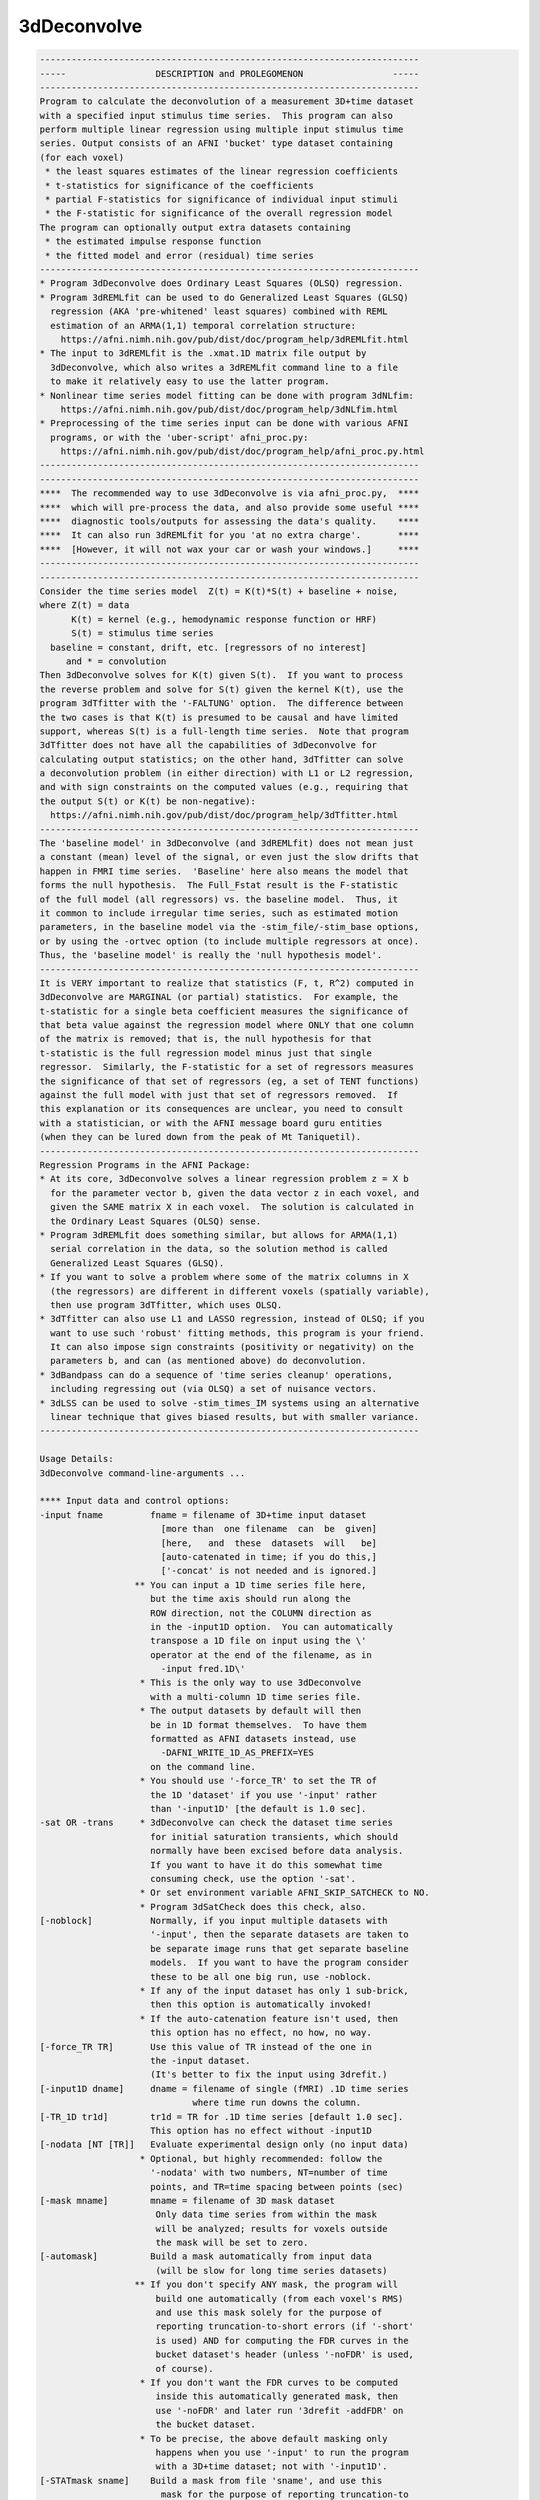************
3dDeconvolve
************

.. _3dDeconvolve:

.. contents:: 
    :depth: 4 

.. code-block:: none

    
    ------------------------------------------------------------------------
    -----                 DESCRIPTION and PROLEGOMENON                 -----
    ------------------------------------------------------------------------
    Program to calculate the deconvolution of a measurement 3D+time dataset 
    with a specified input stimulus time series.  This program can also     
    perform multiple linear regression using multiple input stimulus time   
    series. Output consists of an AFNI 'bucket' type dataset containing     
    (for each voxel)                                                        
     * the least squares estimates of the linear regression coefficients    
     * t-statistics for significance of the coefficients                    
     * partial F-statistics for significance of individual input stimuli    
     * the F-statistic for significance of the overall regression model     
    The program can optionally output extra datasets containing             
     * the estimated impulse response function                              
     * the fitted model and error (residual) time series                    
    ------------------------------------------------------------------------
    * Program 3dDeconvolve does Ordinary Least Squares (OLSQ) regression.   
    * Program 3dREMLfit can be used to do Generalized Least Squares (GLSQ)  
      regression (AKA 'pre-whitened' least squares) combined with REML      
      estimation of an ARMA(1,1) temporal correlation structure:            
        https://afni.nimh.nih.gov/pub/dist/doc/program_help/3dREMLfit.html   
    * The input to 3dREMLfit is the .xmat.1D matrix file output by          
      3dDeconvolve, which also writes a 3dREMLfit command line to a file    
      to make it relatively easy to use the latter program.                 
    * Nonlinear time series model fitting can be done with program 3dNLfim: 
        https://afni.nimh.nih.gov/pub/dist/doc/program_help/3dNLfim.html     
    * Preprocessing of the time series input can be done with various AFNI  
      programs, or with the 'uber-script' afni_proc.py:                     
        https://afni.nimh.nih.gov/pub/dist/doc/program_help/afni_proc.py.html
    ------------------------------------------------------------------------
    ------------------------------------------------------------------------
    ****  The recommended way to use 3dDeconvolve is via afni_proc.py,  ****
    ****  which will pre-process the data, and also provide some useful ****
    ****  diagnostic tools/outputs for assessing the data's quality.    ****
    ****  It can also run 3dREMLfit for you 'at no extra charge'.       ****
    ****  [However, it will not wax your car or wash your windows.]     ****
    ------------------------------------------------------------------------
    ------------------------------------------------------------------------
    Consider the time series model  Z(t) = K(t)*S(t) + baseline + noise,    
    where Z(t) = data                                                       
          K(t) = kernel (e.g., hemodynamic response function or HRF)        
          S(t) = stimulus time series                                       
      baseline = constant, drift, etc. [regressors of no interest]          
         and * = convolution                                                
    Then 3dDeconvolve solves for K(t) given S(t).  If you want to process   
    the reverse problem and solve for S(t) given the kernel K(t), use the   
    program 3dTfitter with the '-FALTUNG' option.  The difference between   
    the two cases is that K(t) is presumed to be causal and have limited    
    support, whereas S(t) is a full-length time series.  Note that program  
    3dTfitter does not have all the capabilities of 3dDeconvolve for        
    calculating output statistics; on the other hand, 3dTfitter can solve   
    a deconvolution problem (in either direction) with L1 or L2 regression, 
    and with sign constraints on the computed values (e.g., requiring that  
    the output S(t) or K(t) be non-negative):                               
      https://afni.nimh.nih.gov/pub/dist/doc/program_help/3dTfitter.html     
    ------------------------------------------------------------------------
    The 'baseline model' in 3dDeconvolve (and 3dREMLfit) does not mean just 
    a constant (mean) level of the signal, or even just the slow drifts that
    happen in FMRI time series.  'Baseline' here also means the model that  
    forms the null hypothesis.  The Full_Fstat result is the F-statistic    
    of the full model (all regressors) vs. the baseline model.  Thus, it    
    it common to include irregular time series, such as estimated motion    
    parameters, in the baseline model via the -stim_file/-stim_base options,
    or by using the -ortvec option (to include multiple regressors at once).
    Thus, the 'baseline model' is really the 'null hypothesis model'.       
    ------------------------------------------------------------------------
    It is VERY important to realize that statistics (F, t, R^2) computed in 
    3dDeconvolve are MARGINAL (or partial) statistics.  For example, the    
    t-statistic for a single beta coefficient measures the significance of  
    that beta value against the regression model where ONLY that one column 
    of the matrix is removed; that is, the null hypothesis for that         
    t-statistic is the full regression model minus just that single         
    regressor.  Similarly, the F-statistic for a set of regressors measures 
    the significance of that set of regressors (eg, a set of TENT functions)
    against the full model with just that set of regressors removed.  If    
    this explanation or its consequences are unclear, you need to consult   
    with a statistician, or with the AFNI message board guru entities       
    (when they can be lured down from the peak of Mt Taniquetil).           
    ------------------------------------------------------------------------
    Regression Programs in the AFNI Package:                                
    * At its core, 3dDeconvolve solves a linear regression problem z = X b  
      for the parameter vector b, given the data vector z in each voxel, and
      given the SAME matrix X in each voxel.  The solution is calculated in 
      the Ordinary Least Squares (OLSQ) sense.                              
    * Program 3dREMLfit does something similar, but allows for ARMA(1,1)    
      serial correlation in the data, so the solution method is called      
      Generalized Least Squares (GLSQ).                                     
    * If you want to solve a problem where some of the matrix columns in X  
      (the regressors) are different in different voxels (spatially variable),
      then use program 3dTfitter, which uses OLSQ.                          
    * 3dTfitter can also use L1 and LASSO regression, instead of OLSQ; if you
      want to use such 'robust' fitting methods, this program is your friend.
      It can also impose sign constraints (positivity or negativity) on the 
      parameters b, and can (as mentioned above) do deconvolution.          
    * 3dBandpass can do a sequence of 'time series cleanup' operations,     
      including regressing out (via OLSQ) a set of nuisance vectors.        
    * 3dLSS can be used to solve -stim_times_IM systems using an alternative
      linear technique that gives biased results, but with smaller variance.
    ------------------------------------------------------------------------
    
    Usage Details:                                                         
    3dDeconvolve command-line-arguments ...
                                                                           
    **** Input data and control options:                                   
    -input fname         fname = filename of 3D+time input dataset         
                           [more than  one filename  can  be  given]       
                           [here,   and  these  datasets  will   be]       
                           [auto-catenated in time; if you do this,]       
                           ['-concat' is not needed and is ignored.]       
                      ** You can input a 1D time series file here,         
                         but the time axis should run along the            
                         ROW direction, not the COLUMN direction as        
                         in the -input1D option.  You can automatically    
                         transpose a 1D file on input using the \'        
                         operator at the end of the filename, as in        
                           -input fred.1D\'                               
                       * This is the only way to use 3dDeconvolve          
                         with a multi-column 1D time series file.          
                       * The output datasets by default will then          
                         be in 1D format themselves.  To have them         
                         formatted as AFNI datasets instead, use           
                           -DAFNI_WRITE_1D_AS_PREFIX=YES                   
                         on the command line.                              
                       * You should use '-force_TR' to set the TR of       
                         the 1D 'dataset' if you use '-input' rather       
                         than '-input1D' [the default is 1.0 sec].         
    -sat OR -trans     * 3dDeconvolve can check the dataset time series    
                         for initial saturation transients, which should   
                         normally have been excised before data analysis.  
                         If you want to have it do this somewhat time      
                         consuming check, use the option '-sat'.           
                       * Or set environment variable AFNI_SKIP_SATCHECK to NO.
                       * Program 3dSatCheck does this check, also.         
    [-noblock]           Normally, if you input multiple datasets with     
                         '-input', then the separate datasets are taken to 
                         be separate image runs that get separate baseline 
                         models.  If you want to have the program consider 
                         these to be all one big run, use -noblock.        
                       * If any of the input dataset has only 1 sub-brick, 
                         then this option is automatically invoked!        
                       * If the auto-catenation feature isn't used, then   
                         this option has no effect, no how, no way.        
    [-force_TR TR]       Use this value of TR instead of the one in        
                         the -input dataset.                               
                         (It's better to fix the input using 3drefit.)     
    [-input1D dname]     dname = filename of single (fMRI) .1D time series 
                                 where time run downs the column.          
    [-TR_1D tr1d]        tr1d = TR for .1D time series [default 1.0 sec].  
                         This option has no effect without -input1D        
    [-nodata [NT [TR]]   Evaluate experimental design only (no input data) 
                       * Optional, but highly recommended: follow the      
                         '-nodata' with two numbers, NT=number of time     
                         points, and TR=time spacing between points (sec)  
    [-mask mname]        mname = filename of 3D mask dataset               
                          Only data time series from within the mask       
                          will be analyzed; results for voxels outside     
                          the mask will be set to zero.                    
    [-automask]          Build a mask automatically from input data        
                          (will be slow for long time series datasets)     
                      ** If you don't specify ANY mask, the program will   
                          build one automatically (from each voxel's RMS)  
                          and use this mask solely for the purpose of      
                          reporting truncation-to-short errors (if '-short'
                          is used) AND for computing the FDR curves in the 
                          bucket dataset's header (unless '-noFDR' is used,
                          of course).                                      
                       * If you don't want the FDR curves to be computed   
                          inside this automatically generated mask, then   
                          use '-noFDR' and later run '3drefit -addFDR' on  
                          the bucket dataset.                              
                       * To be precise, the above default masking only     
                          happens when you use '-input' to run the program 
                          with a 3D+time dataset; not with '-input1D'.     
    [-STATmask sname]    Build a mask from file 'sname', and use this      
                           mask for the purpose of reporting truncation-to 
                           float issues AND for computing the FDR curves.  
                           The actual results ARE not masked with this     
                           option (only with '-mask' or '-automask' options)
                           * If you don't use '-STATmask', then the mask   
                             from '-mask' or '-automask' is used for these 
                             purposes.  If neither of those is given, then 
                             the automatically generated mask described    
                             just above is used for these purposes.        
    [-censor cname]      cname = filename of censor .1D time series        
                       * This is a file of 1s and 0s, indicating which     
                         time points are to be included (1) and which are  
                         to be excluded (0).                               
                       * Option '-censor' can only be used once!           
                       * The option below may be simpler to use!           
    [-CENSORTR clist]    clist = list of strings that specify time indexes 
                           to be removed from the analysis.  Each string is
                           of one of the following forms:                  
                               37 => remove global time index #37          
                             2:37 => remove time index #37 in run #2       
                           37..47 => remove global time indexes #37-47     
                           37-47  => same as above                         
                         2:37..47 => remove time indexes #37-47 in run #2  
                         *:0-2    => remove time indexes #0-2 in all runs  
                          +Time indexes within each run start at 0.        
                          +Run indexes start at 1 (just be to confusing).  
                          +Multiple -CENSORTR options may be used, or      
                            multiple -CENSORTR strings can be given at     
                            once, separated by spaces or commas.           
                          +N.B.: 2:37,47 means index #37 in run #2 and     
                            global time index 47; it does NOT mean         
                            index #37 in run #2 AND index #47 in run #2.   
    [-concat rname]      rname = filename for list of concatenated runs    
                          * 'rname' can be in the format                   
                              '1D: 0 100 200 300'                          
                            which indicates 4 runs, the first of which     
                            starts at time index=0, second at index=100,   
                            and so on.                                     
    [-nfirst fnum]       fnum = number of first dataset image to use in the
                           deconvolution procedure. [default = max maxlag] 
    [-nlast  lnum]       lnum = number of last dataset image to use in the 
                           deconvolution procedure. [default = last point] 
    [-polort pnum]       pnum = degree of polynomial corresponding to the  
                           null hypothesis  [default: pnum = 1]            
                        ** For pnum > 2, this type of baseline detrending  
                           is roughly equivalent to a highpass filter      
                           with a cutoff of (p-2)/D Hz, where 'D' is the   
                           duration of the imaging run: D = N*TR           
                        ** If you use 'A' for pnum, the program will       
                           automatically choose a value based on the       
                           time duration D of the longest run:             
                             pnum = 1 + int(D/150)                         
                    ==>>** 3dDeconvolve is the ONLY AFNI program with the  
                           -polort option that allows the use of 'A' to    
                           set the polynomial order automatically!!!       
                        ** Use '-1' for pnum to specifically NOT include   
                           any polynomials in the baseline model.  Only    
                           do this if you know what this means!            
    [-legendre]          use Legendre polynomials for null hypothesis      
                           (baseline model)                                
    [-nolegendre]        use power polynomials for null hypotheses         
                           [default is -legendre]                          
                        ** Don't do this unless you are crazy!             
    [-nodmbase]          don't de-mean baseline time series                
                           (i.e., polort>0 and -stim_base inputs)          
    [-dmbase]            de-mean baseline time series [default if polort>=0]
    [-svd]               Use SVD instead of Gaussian elimination [default] 
    [-nosvd]             Use Gaussian elimination instead of SVD           
                           (only use for testing + backwards compatibility)
    [-rmsmin r]          r = minimum rms error to reject reduced model     
                           (default = 0; don't use this option normally!)  
    [-nocond]            DON'T calculate matrix condition number           
                          ** This value is NOT the same as Matlab!         
    [-singvals]          Print out the matrix singular values              
                          (useful for some testing/debugging purposes)     
                          Also see program 1dsvd.                          
    [-GOFORIT [g]]       Use this to proceed even if the matrix has        
                         bad problems (e.g., duplicate columns, large      
                         condition number, etc.).                          
                   *N.B.: Warnings that you should particularly heed have  
                          the string '!!' somewhere in their text.         
                   *N.B.: Error and Warning messages go to stderr and      
                          also to file 3dDeconvolve.err.               
                          ++ You can disable the creation of this .err     
                             file by setting environment variable          
                             AFNI_USE_ERROR_FILE to NO before running      
                             this program.                                 
                   *N.B.: The optional number 'g' that appears is the      
                          number of warnings that can be ignored.          
                          That is, if you use -GOFORIT 7 and 9 '!!'        
                          matrix warnings appear, then the program will    
                          not run.  If 'g' is not present, 1 is used.      
    [-allzero_OK]        Don't consider all zero matrix columns to be      
                          the type of error that -GOFORIT is needed to     
                          ignore.                                          
                         * Please know what you are doing when you use     
                           this option!                                    
    [-Dname=val]       = Set environment variable 'name' to 'val' for this 
                         run of the program only.                          
                                                                           
    ******* Input stimulus options *******                                 
                                                                           
    -num_stimts num      num = number of input stimulus time series        
                           (0 <= num)   [default: num = 0]                 
                   *N.B.: '-num_stimts' must come before any of the        
                          following '-stim' options!                       
                   *N.B.: Most '-stim' options have as their first argument
                          an integer 'k', ranging from 1..num, indicating  
                          which stimulus class the argument is defining.   
                   *N.B.: The purpose of requiring this option is to make  
                          sure your model is complete -- that is, you say  
                          you are giving 5 '-stim' options, and then the   
                          program makes sure that all of them are given    
                          -- that is, that you don't forget something.     
                                                                           
    -stim_file k sname   sname = filename of kth time series input stimulus
                   *N.B.: This option directly inserts a column into the   
                          regression matrix; unless you are using the 'old'
                          method of deconvolution (cf below), you would    
                          normally only use '-stim_file' to insert baseline
                          model components such as motion parameters.      
                                                                           
    [-stim_label k slabel] slabel = label for kth input stimulus           
                   *N.B.: This option is highly recommended, so that       
                          output sub-bricks will be labeled for ease of    
                          recognition when you view them in the AFNI GUI.  
                                                                           
    [-stim_base k]       kth input stimulus is part of the baseline model  
                   *N.B.: 'Baseline model' == Null Hypothesis model        
                   *N.B.: The most common baseline components to add are   
                          the 6 estimated motion parameters from 3dvolreg. 
    
    -ortvec fff lll      This option lets you input a rectangular array    
                         of 1 or more baseline vectors from file 'fff',    
                         which will get the label 'lll'.  Functionally,    
                         it is the same as using '-stim_file' on each      
                         column of 'fff' separately (plus '-stim_base').   
                         This method is just a faster and simpler way to   
                         include a lot of baseline regressors in one step. 
              -->>**N.B.: This file is NOT included in the '-num_stimts'   
                          count that you provide.                          
                   *N.B.: These regression matrix columns appear LAST      
                          in the matrix, after everything else.            
                   *N.B.: You can use column '[..]' and/or row '{..}'      
                          selectors on the filename 'fff' to pick out      
                          a subset of the numbers in that file.            
                   *N.B.: The q-th column of 'fff' will get a label        
                          like 'lll[q]' in the 3dDeconvolve results.       
                   *N.B.: This option is known as the 'Inati Option'.      
                   *N.B.: Unlike the original 'Inati' (who is unique), it  
                          is allowed to have more than one '-ortvec' option.
                   *N.B.: Program 1dBport is one place to generate a file  
                          for use with '-ortvec'; 1deval might be another. 
    
    **N.B.: You must have -num_stimts > 0  AND/OR                          
            You must use  -ortvec          AND/OR                          
            You must have -polort >= 0                                     
            Otherwise, there is no regression model!                       
            An example using -polort only:                                 
     3dDeconvolve -x1D_stop -polort A -nodata 300 2 -x1D stdout: | 1dplot -one -stdin
    
    **N.B.: The following 3 options are for the 'old' style of explicit    
            deconvolution.  For most purposes, their usage is no longer    
            recommended.  Instead, you should use the '-stim_times' options
            to directly input the stimulus times, rather than code the     
            stimuli as a sequence of 0s and 1s in this 'old' method!       
    
    [-stim_minlag k m]   m = minimum time lag for kth input stimulus       
                           [default: m = 0]                                
    [-stim_maxlag k n]   n = maximum time lag for kth input stimulus       
                           [default: n = 0]                                
    [-stim_nptr k p]     p = number of stimulus function points per TR     
                           Note: This option requires 0 slice offset times 
                           [default: p = 1]                                
                                                                           
    **N.B.: The '-stim_times' options below are the recommended way of     
            analyzing FMRI time series data now.  The options directly     
            above are only maintained for the sake of backwards            
            compatibility!  For most FMRI users, the 'BLOCK' and 'TENT'    
            (or 'CSPLIN') response models will serve their needs.  The     
            other models are for users with specific needs who understand  
            clearly what they are doing.                                   
                                                                           
    [-stim_times k tname Rmodel]                                           
       Generate the k-th response model from a set of stimulus times       
       given in file 'tname'.                                              
        *** The format of file 'tname' is one line per imaging run         
            (cf. '-concat' above), and each line contains the list of START
            times (in seconds) for the stimuli in class 'k' for its        
            corresponding run of data; times are relative to the start of  
            the run (i.e., sub-brick #0 occurring at time=0).              
        *** The DURATION of the stimulus is encoded in the 'Rmodel'        
            argument, described below. Units are in seconds, not TRs!      
            -- If different stimuli in the same class 'k' have different   
               durations, you'll have to use the dmBLOCK response model    
               and '-stim_times_AM1' or '-stim_times_AM2', described below.
        *** Different lines in the 'tname' file can contain different      
            numbers of start times.  Each line must contain at least 1 time.
        *** If there is no stimulus in class 'k' in a particular imaging   
            run, there are two ways to indicate that:                      
              (a) put a single '*' on the line, or                         
              (b) put a very large number or a negative number             
                  (e.g., 99999, or -1) on the line                         
                  -- times outside the range of the imaging run will cause 
                     a warning message, but the program will soldier on.   
        *** In the case where the stimulus doesn't actually exist in the   
            data model (e.g., every line in 'tname' is a '*'), you will    
            also have to use the '-allzero_OK' option to force 3dDeconvolve
            to run with regressor matrix columns that are filled with zeros.
                                                                           
       The response model is specified by the third argument after         
       '-stim_times' ('Rmodel'), and can be one of the following:          
        *** In the descriptions below, a '1 parameter' model has a fixed   
            shape, and only the amplitude varies.                          
        *** Models with more than 1 parameter have multiple basis          
            functions, and the parameters are their amplitudes.  The       
            estimated shape of the response to a stimulus will be different
            in different voxels.                                           
        *** Many models require the input of the start and stop times for  
            the response, 'b' and 'c'.  Normally, 'b' would be zero, but   
            in some cases, 'b' could be negative -- for example, if you    
            are concerned about anticipatory effects.  The stop time 'c'   
            should be based on how long you realistically expect the       
            hemodynamic response to last after the onset of the stimulus;  
            e.g., the duration of the stimulus plus 14 seconds.            
        *** If you use '-tout', each parameter will get a separate         
            t-statistic.  As mentioned far above, this is a marginal       
            statistic, measuring the impact of that model component on the 
            regression fit, relative to the fit with that one component    
            (matrix column) removed.                                       
        *** If you use '-fout', each stimulus will also get an F-statistic,
            which is the collective impact of all the model components     
            it contains, relative to the regression fit with the entire    
            stimulus removed. (If there is only 1 parameter, then F = t*t.)
        *** Some models below are described in terms of a simple response  
            function that is then convolved with a square wave whose       
            duration is a parameter you give (duration is NOT a parameter  
            that will be estimated).  Read the descriptions below carefully:
            not all functions are (or can be) convolved in this way:       
            * ALWAYS convolved:      BLOCK  dmBLOCK  MION  MIONN           
            * NEVER convolved:       TENT   CSPLIN   POLY  SIN   EXPR      
            * OPTIONALLY convolved:  GAM    SPMGx    WAV                   
                                                                           
         'BLOCK(d,p)'  = 1 parameter block stimulus of duration 'd'        
                        ** There are 2 variants of BLOCK:                  
                             BLOCK4 [the default] and BLOCK5               
                           which have slightly different delays:           
                             HRF(t) = int( g(t-s) , s=0..min(t,d) )        
                           where g(t) = t^q * exp(-t) /(q^q*exp(-q))       
                           and q = 4 or 5.  The case q=5 is delayed by     
                           about 1 second from the case q=4.               
                    ==> ** Despite the name, you can use 'BLOCK' for event-
                           related analyses just by setting the duration to
                           a small value; e.g., 'BLOCK5(1,1)'              
                        ** The 'p' parameter is the amplitude of the       
                           basis function, and should usually be set to 1. 
                           If 'p' is omitted, the amplitude will depend on 
                           the duration 'd', which is useful only in       
                           special circumstances!!                         
                        ** For bad historical reasons, the peak amplitude  
                           'BLOCK' without the 'p' parameter does not go to
                           1 as the duration 'd' gets large.  Correcting   
                           this oversight would break some people's lives, 
                           so that's just the way it is.                   
                        ** The 'UBLOCK' function (U for Unit) is the same  
                           as the 'BLOCK' function except that when the    
                           'p' parameter is missing (or 0), the peak       
                           amplitude goes to 1 as the duration gets large. 
                           If p > 0, 'UBLOCK(d,p)' and 'BLOCK(d,p)' are    
                           identical.                                      
         'TENT(b,c,n)' = n parameter tent function expansion from times    
                           b..c after stimulus time [piecewise linear]     
                           [n must be at least 2; time step is (c-b)/(n-1)]
        'CSPLIN(b,c,n)'= n parameter cubic spline function expansion       
                           from times b..c after stimulus time             
                           [n must be at least 4]                          
                         ** CSPLIN is a drop-in upgrade of TENT to a       
                            differentiable set of functions.               
                         ** TENT and CSPLIN are 'cardinal' interpolation   
                            functions: their parameters are the values     
                            of the HRF model at the n 'knot' points        
                              b , b+dt , b+2*dt , ... [dt = (c-b)/(n-1)]   
                            In contrast, in a model such as POLY or SIN,   
                            the parameters output are not directly the     
                            hemodynamic response function values at any    
                            particular point.                              
                     ==> ** You can also use 'TENTzero' and 'CSPLINzero',  
                            which means to eliminate the first and last    
                            basis functions from each set.  The effect     
                            of these omissions is to force the deconvolved 
                            HRF to be zero at t=b and t=c (to start and    
                            and end at zero response).  With these 'zero'  
                            response models, there are n-2 parameters      
                            (thus for 'TENTzero', n must be at least 3).   
                         ** These 'zero' functions will force the HRF to   
                            be continuous, since they will now be unable   
                            to suddenly rise up from 0 at t=b and/or drop  
                            down to 0 at t=c.                              
         'GAM(p,q)'    = 1 parameter gamma variate                         
                             (t/(p*q))^p * exp(p-t/q)                      
                           Defaults: p=8.6 q=0.547 if only 'GAM' is used   
                         ** The peak of 'GAM(p,q)' is at time p*q after    
                            the stimulus.  The FWHM is about 2.3*sqrt(p)*q.
                     ==> ** If you add a third argument 'd', then the GAM  
                            function is convolved with a square wave of    
                            duration 'd' seconds; for example:             
                              'GAM(8.6,.547,17)'                           
                            for a 17 second stimulus.  [09 Aug 2010]       
         'SPMG1'       = 1 parameter SPM gamma variate basis function      
                             exp(-t)*(A1*t^P1-A2*t^P2) where               
                           A1 = 0.0083333333  P1 = 5  (main positive lobe) 
                           A2 = 1.274527e-13  P2 = 15 (undershoot part)    
                           This function is NOT normalized to have peak=1! 
         'SPMG2'       = 2 parameter SPM: gamma variate + d/dt derivative  
                           [For backward compatibility: 'SPMG' == 'SPMG2'] 
         'SPMG3'       = 3 parameter SPM basis function set                
                     ==> ** The SPMGx functions now can take an optional   
                            (duration) argument, specifying that the primal
                            SPM basis functions should be convolved with   
                            a square wave 'duration' seconds long and then 
                            be normalized to have peak absolute value = 1; 
                            e.g., 'SPMG3(20)' for a 20 second duration with
                            three basis function.  [28 Apr 2009]           
                         ** Note that 'SPMG1(0)' will produce the usual    
                            'SPMG1' wavefunction shape, but normalized to  
                            have peak value = 1 (for example).             
         'POLY(b,c,n)' = n parameter Legendre polynomial expansion         
                           from times b..c after stimulus time             
                           [n can range from 1 (constant) to 20]           
         'SIN(b,c,n)'  = n parameter sine series expansion                 
                           from times b..c after stimulus time             
                           [n must be at least 1]                          
         'WAV(d)'      = 1 parameter block stimulus of duration 'd'.       
                          * This is the '-WAV' function from program waver!
                          * If you wish to set the shape parameters of the 
                            WAV function, you can do that by adding extra  
                            arguments, in the order                        
                             delay time , rise time , fall time ,          
                             undershoot fraction, undershoot restore time  
                          * The default values are 'WAV(d,2,4,6,0.2,2)'    
                          * Omitted parameters get the default values.     
                          * 'WAV(d,,,,0)' (setting undershoot=0) is        
                            very similar to 'BLOCK5(d,1)', for d > 0.      
                          * Setting duration d to 0 (or just using 'WAV')  
                            gives the pure '-WAV' impulse response function
                            from waver.                                    
                          * If d > 0, the WAV(0) function is convolved with
                            a square wave of duration d to make the HRF,   
                            and the amplitude is scaled back down to 1.    
         'EXPR(b,c) exp1 ... expn'                                         
                       = n parameter; arbitrary expressions from times     
                         b..c after stimulus time                          
                          * Expressions are separated by spaces, so        
                            each expression must be a contiguous block     
                            of non-whitespace characters                   
                          * Expressions use the same format as 3dcalc      
                          * Symbols that can be used in an expression:     
                             t = time in sec since stimulus time           
                             x = time scaled to be x= 0..1 for t=bot..top  
                             z = time scaled to be z=-1..1 for t=bot..top  
                          * Spatially dependent regressors are not allowed!
                          * Other symbols are set to 0 (silently).         
                     ==> ** There is no convolution of the 'EXPR' functions
                            with a square wave implied.  The expressions   
                            you input are what you get, evaluated over     
                            times b..c after each stimulus time.  To be    
                            sure of what your response model is, you should
                            plot the relevant columns from the matrix      
                            .xmat.1D output file.                          
         'MION(d)'     = 1 parameter block stimulus of duration 'd',       
                         intended to model the response of MION.           
                         The zero-duration impulse response 'MION(0)' is   
                           h(t) = 16.4486 * ( -0.184/ 1.5 * exp(-t/ 1.5)   
                                              +0.330/ 4.5 * exp(-t/ 4.5)   
                                              +0.670/13.5 * exp(-t/13.5) ) 
                         which is adapted from the paper                   
                          FP Leite, et al.  NeuroImage 16:283-294 (2002)   
                          http://dx.doi.org/10.1006/nimg.2002.1110         
                      ** Note that this is a positive function, but MION   
                         produces a negative response to activation, so the
                         beta and t-statistic for MION are usually negative.
                   ***** If you want a negative MION function (so you get  
                         a positive beta), use the name 'MIONN' instead.   
                      ** After convolution with a square wave 'd' seconds  
                         long, the resulting single-trial waveform is      
                         scaled to have magnitude 1.  For example, try     
                         this fun command to compare BLOCK and MION:       
                   3dDeconvolve -nodata 300 1 -polort -1 -num_stimts 2   \
                                -stim_times 1 '1D: 10 150' 'MION(70)'    \
                                -stim_times 2 '1D: 10 150' 'BLOCK(70,1)' \
                                -x1D stdout: | 1dplot -stdin -one -thick   
                         You will see that the MION curve rises and falls  
                         much more slowly than the BLOCK curve.            
                  ==> ** Note that 'MION(d)' is already convolved with a   
                         square wave of duration 'd' seconds.  Do not      
                         convolve it again by putting in multiple closely  
                         spaced stimulus times (this mistake has been made)!
                      ** Scaling the single-trial waveform to have magnitude
                         1 means that trials with different durations 'd'  
                         will have the same magnitude for their regression 
                         models.                                           
                                                                           
     * 3dDeconvolve does LINEAR regression, so the model parameters are    
       amplitudes of the basis functions; 1 parameter models are 'simple'  
       regression, where the shape of the impulse response function is     
       fixed and only the magnitude/amplitude varies.  Models with more    
       free parameters have 'variable' shape impulse response functions.   
                                                                           
     * If you want NONLINEAR regression, see program 3dNLfim.              
                                                                           
     * If you want LINEAR regression with allowance for non-white noise,   
       use program 3dREMLfit, after using 3dDeconvolve to set up the       
       regression model.                                                   
                                                                           
    ** When in any doubt about the shape of the response model you are   **
    *  asking for, you should plot the relevant columns from the X matrix *
    *  to help develop some understanding of the analysis.  The 'MION'    *
    *  example above can be used as a starting point for how to easily    *
    *  setup a quick command pipeline to graph response models.  In this  *
    *  example, '-polort -1' is used to suppress the usual baseline model *
    *  since graphing that part of the matrix would just be confusing.    *
    *  Another example, for example, comparing the similar models         *
    ** 'WAV(10)', 'BLOCK4(10,1)', and 'SPMG1(10)':                       **
                                                                           
         3dDeconvolve -nodata 100 1.0 -num_stimts 3 -polort -1   \
                      -local_times -x1D stdout:                  \
                      -stim_times 1 '1D: 10 60' 'WAV(10)'        \
                      -stim_times 2 '1D: 10 60' 'BLOCK4(10,1)'   \
                      -stim_times 3 '1D: 10 60' 'SPMG1(10)'      \
          | 1dplot -thick -one -stdin -xlabel Time -ynames WAV BLOCK4 SPMG1
                                                                           
     * For the format of the 'tname' file, see the last part of            
     https://afni.nimh.nih.gov/pub/dist/doc/misc/Decon/DeconSummer2004.html 
       and also see the other documents stored in the directory below:     
     https://afni.nimh.nih.gov/pub/dist/doc/misc/Decon/                     
       and also read the presentation below:                               
     https://afni.nimh.nih.gov/pub/dist/edu/latest/afni_handouts/afni05_regression.pdf
      ** Note Well:                                                        
       * The contents of the 'tname' file are NOT just 0s and 1s,          
         but are the actual times of the stimulus events IN SECONDS.       
       * You can give the times on the command line by using a string      
         of the form '1D: 3.2 7.9 | 8.2 16.2 23.7' in place of 'tname',    
         where the '|' character indicates the start of a new line         
         (so this example is for a case with 2 catenated runs).            
    => * You CANNOT USE the '1D:' form of input for any of the more        
         complicated '-stim_times_*' options below!!                       
       * The '1D:' form of input is mostly useful for quick tests, as      
         in the examples above, rather than for production analyses with   
         lots of different stimulus times and multiple imaging runs.       
                                                                           
    [-stim_times_AM1 k tname Rmodel]                                       
       Similar, but generates an amplitude modulated response model.       
       The 'tname' file should consist of 'time*amplitude' pairs.          
       As in '-stim_times', the '*' character can be used as a placeholder 
       when an imaging run doesn't have any stimulus of a given class.     
       *N.B.: What I call 'amplitude' modulation is called 'parametric'    
              modulation in Some other PrograM.                            
     ***N.B.: If NO run at all has a stimulus of a given class, then you   
              must have at least 1 time that is not '*' for -stim_times_*  
              to work (so that the proper number of regressors can be set  
              up).  You can use a negative time for this purpose, which    
              will produce a warning message but otherwise will be         
              ignored, as in:                                              
                 -1*37                                                     
                 *                                                         
              for a 2 run 'tname' file to be used with -stim_times_*.      
           ** In such a case, you will also need the -allzero_OK option,   
              and probably -GOFORIT as well.                               
    [-stim_times_AM2 k tname Rmodel]                                       
       Similar, but generates 2 response models: one with the mean         
       amplitude and one with the differences from the mean.               
      *** Please note that 'AM2' is the option you should probably use!    
      *** 'AM1' is for special cases, and normally should not be used      
          for FMRI task activation analyses!!                              
      *** 'AM2' will give you the ability to detect voxels that activate   
          but do not change proportional to the amplitude factor, as well  
          as provide a direct measure of the proportionality of the        
          activation to changes in the input amplitude factors.  'AM1'     
          will do neither of these things.                                 
      *** Normally, 3dDeconvolve removes the mean of the auxiliary         
          parameter(s) from the modulated regressor(s).  However, if you   
          set environment variable AFNI_3dDeconvolve_rawAM2 to YES, then   
          the mean will NOT be removed from the auxiliary parameter(s).    
          This ability is provided for users who want to center their      
          parameters using their own method.                               
      *** [12 Jul 2012] You can now specify the value to subtract from     
          each modulation parameter -- this value will replace the         
          subtraction of the average parameter value that usually happens. 
          To do this, add an extra parameter after the option, as in       
            -stim_times_AM2 1 timesAM.1D 'BLOCK(2,1)' :5.2:x:2.0           
          The extra argument must start with the colon ':' character, and  
          there should be as many different values (separated by ':') as   
          there are parameters in the timing file (timesAM.1D above).      
      ==> In the example above, ':5.2:x:2.0' means                         
            subtract 5.2 from each value of the first parameter in timesAM.1D
            subtract the MEAN from each value of the second parameter      
              (since 'x' doesn't translate to a number)                    
            subtract 2.0 from each value of the third parameter            
      ==> What is this option for, anyway?  The purpose is to facilitate   
          GROUP analysis the results from a collection of subjects, where  
          you want to treat each subject's analysis exactly the same       
          way -- and thus, the subtraction value for a parameter (e.g.,    
          reaction time) should then be the mean over all the reaction     
          times from all trials in all subjects.                           
                                                                           
    ** NOTE [04 Dec 2008] **                                               
     -stim_times_AM1 and -stim_times_AM2 now take files with more          
       than 1 amplitude attached to each time; for example,                
         33.7*9,-2,3                                                       
       indicates a stimulus at time 33.7 seconds with 3 amplitudes         
       attached (9 and -2 and 3).  In this example, -stim_times_AM2 would  
       generate 4 response models: 1 for the constant response case        
       and 1 scaled by each of the amplitude sets.                         
       ** Please don't carried away and use too many parameters!! **       
     For more information on modulated regression, see                     
       https://afni.nimh.nih.gov/pub/dist/doc/misc/Decon/AMregression.pdf   
                                                                           
    ** NOTE [08 Dec 2008] **                                               
     -stim_times_AM1 and -stim_times_AM2 now have 1 extra response model   
     function available:                                                   
       dmBLOCK (or dmBLOCK4 or dmBLOCK5)                                   
     where 'dm' means 'duration modulated'.  If you use this response      
     model, then the LAST married parameter in the timing file will        
     be used to modulate the duration of the block stimulus.  Any          
     earlier parameters will be used to modulate the amplitude,            
     and should be separated from the duration parameter by a ':'          
     character, as in '30*5,3:12' which means (for dmBLOCK):               
       a block starting at 30 s,                                           
       with amplitude modulation parameters 5 and 3,                       
       and with duration 12 s.                                             
     The unmodulated peak response of dmBLOCK depends on the duration      
     of the stimulus, as the BOLD response accumulates.                    
     If you want the peak response to be a set to a fixed value, use       
       dmBLOCK(p)                                                          
     where p = the desired peak value (e.g., 1).                           
     *** Understand what you doing when you use dmBLOCK, and look at  ***  
     *** the regression matrix!  Otherwise, you will end up confused. ***  
     *N.B.: The maximum allowed dmBLOCK duration is 999 s.                 
     *N.B.: You cannot use '-iresp' or '-sresp' with dmBLOCK!              
     *N.B.: If you are NOT doing amplitude modulation at the same time     
            (and so you only have 1 'married' parameter per time), use     
            '-stim_times_AM1' with dmBLOCK.  If you also want to do        
            amplitude modulation at the same time as duration modulation   
            (and so you have 2 or more parameters with each time), use     
            '-stim_times_AM2' instead.  If you use '-stim_times_AM2' and   
            there is only 1 'married' parameter, the program will print    
            a warning message, then convert to '-stim_times_AM1', and      
            continue -- so nothing bad will happen to your analysis!       
            (But you will be embarassed in front of your friends.)         
     *N.B.: If you are using AM2 (amplitude modulation) with dmBLOCK, you  
            might want to use 'dmBLOCK(1)' to make each block have native  
            amplitude 1 before it is scaled by the amplitude parameter.    
            Or maybe not -- this is a matter for fine judgment.            
     *N.B.: You can also use dmBLOCK with -stim_times_IM, in which case    
            each time in the 'tname' file should have just ONE extra       
            parameter -- the duration -- married to it, as in '30:15',     
            meaning a block of duration 15 seconds starting at t=30 s.     
     *N.B.: For bad historical reasons, the peak amplitude dmBLOCK without 
            the 'p' parameter does not go to 1 as the duration gets large. 
            Correcting this oversight would break some people's lives, so  
            that's just the way it is.                                     
     *N.B.: The 'dmUBLOCK' function (U for Unit) is the same as the        
            'dmBLOCK' function except that when the 'p' parameter is       
            missing (or 0), the peak amplitude goes to 1 as the duration   
            gets large.  If p > 0, 'dmUBLOCK(p)' and 'dmBLOCK(p)' are      
            identical                                                      
     For some graphs of what dmBLOCK regressors look like, see             
       https://afni.nimh.nih.gov/pub/dist/doc/misc/Decon/AMregression.pdf   
     and/or try the following command:                                     
        3dDeconvolve -nodata 350 1 -polort -1 -num_stimts 1 \
                     -stim_times_AM1 1 q.1D 'dmBLOCK'       \
                     -x1D stdout: | 1dplot -stdin -thick -thick            
     where file q.1D contains the single line                              
       10:1 40:2 70:3 100:4 130:5 160:6 190:7 220:8 250:9 280:30           
     Change 'dmBLOCK' to 'dmBLOCK(1)' and see how the matrix plot changes. 
                                                                           
     **************** Further notes on dmBLOCK [Nov 2013] **************** 
                                                                           
     Basically (IMHO), there are 2 rational choices to use:                
                                                                           
       (a) 'dmUBLOCK' = allow the amplitude of the response model to       
                        vary with the duration of the stimulus; getting    
                        larger with larger durations; for durations longer 
                        than about 15s, the amplitude will become 1.       
                   -->> This choice is equivalent to 'dmUBLOCK(0)', but    
                        is NOT equivalent to 'dmBLOCK(0)' due to the       
                        historical scaling issue alluded to above.         
                                                                           
       (b) 'dmUBLOCK(1)' = all response models will get amplitude 1,       
                           no matter what the duration of the stimulus.    
                      -->> This choice is equivalent to 'dmBLOCK(1)'.      
                                                                           
     Some users have expressed the desire to allow the amplitude to        
     vary with duration, as in case (a), BUT to specify the duration       
     at which the amplitude goes to 1.  This desideratum has now been      
     implemented, and provides the case below:                             
                                                                           
       (a1) 'dmUBLOCK(-X)' = set the amplitude to be 1 for a duration      
                             of 'X' seconds; e.g., 'dmBLOCK(-5)' means     
                             that a stimulus with duration 5 gets          
                             amplitude 1, shorter durations get amplitudes 
                             smaller than 1, and longer durations get      
                             amplitudes larger than 1.                     
                        -->> Please note that 'dmBLOCK(-X)' is NOT the     
                             same as this case (a1), and in fact it        
                             has no meaning.                               
                                                                           
     I hope this clarifies things and makes your life simpler, happier,    
     and more carefree.  (If not, please blame Gang Chen, not me.)         
                                                                           
     An example to clarify the difference between these cases:             
        3dDeconvolve -nodata 350 1 -polort -1 -num_stimts 3 \
                     -stim_times_AM1 1 q.1D 'dmUBLOCK'      \
                     -stim_times_AM1 2 q.1D 'dmUBLOCK(1)'   \
                     -stim_times_AM1 3 q.1D 'dmUBLOCK(-4)'  \
                     -x1D stdout: |                         \
         1dplot -stdin -thick                               \
                -ynames 'dmUBLOCK' 'dmUB(1)' 'dmUB(-4)'                    
     where file q.1D contains the single line                              
       10:1 60:2 110:4 160:10 210:20 260:30                                
     Note how the 'dmUBLOCK(-4)' curve (green) peaks at 1 for the 3rd      
     stimulus, and peaks at larger values for the later (longer) blocks.   
     Whereas the 'dmUBLOCK' curve (black) peaks at 1 at only the longest   
     blocks, and the 'dmUBLOCK(1)' curve (red) peaks at 1 for ALL blocks.  
     ********************************************************************* 
                                                                           
    [-stim_times_FSL k tname Rmodel]                                       
       This option allows you to input FSL-style 3-column timing files,    
       where each line corresponds to one stimulus event/block; the        
       line '40 20 1' means 'stimulus starts at 40 seconds, lasts for      
       20 seconds, and is given amplitude 1'.  Since in this format,       
       each stimulus can have a different duration and get a different     
       response amplitude, the 'Rmodel' must be one of the 'dm'            
       duration-modulated options above ['dmUBLOCK(1)' is probably the     
       most useful].  The amplitude modulation is taken to be like         
       '-stim_times_AM1', where the given amplitude in the 'tname' file    
       multiplies the basic response shape.                                
     *** We DO NOT advocate the use of this '_FSL' option, but it's here   
         to make some scripting easier for some (unfortunate) people.      
     *** The results of 3dDeconvolve (or 3dREMLfit) cannot be expected     
         to be exactly the same as FSL FEAT, since the response model      
         shapes are different, among myriad other details.                 
     *** You can also use '-stim_times_FS1' to indicate that the           
         amplitude factor in the 'tname' file should be ignored and        
         replaced with '1' in all cases.                                   
     *** FSL FEAT only analyzes contiguous time series -- nothing like     
         '-concat' allowing for multiple EPI runs is possible in FSL       
         (AFAIK).  So the FSL stimulus time format doesn't allow for       
         this possibility.  In 3dDeconvolve, you can get around this       
         problem by using a line consisting of '* * *' to indicate the     
         break between runs, as in the example below:                      
             1 2 3                                                         
             4 5 6                                                         
             * * *                                                         
             7 8 9                                                         
         that indicates 2 runs, the first of which has 2 stimuli and       
         the second of which has just 1 stimulus.  If there is a run       
         that has NO copies of this type of stimulus, then you would       
         use two '* * *' lines in succession.                              
         Of course, a file using the '* * *' construction will NOT be      
         compatible with FSL!                                              
                                                                           
    [-stim_times_IM k tname Rmodel]                                        
       Similar, but each separate time in 'tname' will get a separate      
       regressor; 'IM' means 'Individually Modulated' -- that is, each     
       event will get its own amplitude estimated.  Presumably you will    
       collect these many amplitudes afterwards and do some sort of        
       statistics or analysis on them.                                     
     *N.B.: Each time in the 'tname' file will get a separate regressor.   
            If some time is outside the duration of the imaging run(s),    
            or if the response model for that time happens to hit only     
            censored-out data values, then the corresponding regressor     
            will be all zeros.  Normally, 3dDeconvolve will not run        
            if the matrix has any all zero columns.  To carry out the      
            analysis, use the '-allzero_OK' option.  Amplitude estimates   
            for all zero columns will be zero, and should be excluded      
            from any subsequent analysis.  (Probably you should fix the    
            times in the 'tname' file instead of using '-allzero_OK'.)     
                                                                           
    [-global_times]                                                        
    [-local_times]                                                         
       By default, 3dDeconvolve guesses whether the times in the 'tname'   
       files for the various '-stim_times' options are global times        
       (relative to the start of run #1) or local times (relative to       
       the start of each run).  With one of these options, you can force   
       the times to be considered as global or local for '-stim_times'     
       options that are AFTER the '-local_times' or '-global_times'.       
     ** Using one of these options (most commonly, '-local_times') is      
        VERY highly recommended.                                           
                                                                           
    [-stim_times_millisec]                                                 
     This option scales all the times in any '-stim_times_*' option by     
     0.001; the purpose is to allow you to input the times in ms instead   
     of in s.  This factor will be applied to ALL '-stim_times' inputs,    
     before or after this option on the command line.  This factor will    
     be applied before -stim_times_subtract, so the subtraction value      
     (if present) must be given in seconds, NOT milliseconds!              
                                                                           
    [-stim_times_subtract SS]                                              
     This option means to subtract 'SS' seconds from each time encountered 
     in any '-stim_times*' option.  The purpose of this option is to make  
     it simple to adjust timing files for the removal of images from the   
     start of each imaging run.  Note that this option will be useful      
     only if both of the following are true:                               
      (a) each imaging run has exactly the same number of images removed   
      (b) the times in the 'tname' files were not already adjusted for     
          these image removal (i.e., the times refer to the image runs     
          as acquired, not as input to 3dDeconvolve).                      
     In other words, use this option with understanding and care!          
     ** Note that the subtraction of 'SS' applies to ALL '-stim_times'     
        inputs, before or after this option on the command line!           
     ** And it applies to global times and local times alike!              
     ** Any time (thus subtracted) below 0 will be ignored, as falling     
        before the start of the imaging run.                               
     ** This option, and the previous one, are simply for convenience, to  
        help you in setting up your '-stim_times*' timing files from       
        whatever source you get them.                                      
                                                                           
    [-basis_normall a]                                                     
       Normalize all basis functions for '-stim_times' to have             
       amplitude 'a' (must have a > 0).  The peak absolute value           
       of each basis function will be scaled to be 'a'.                    
       NOTES:                                                              
        * -basis_normall only affect -stim_times options that              
            appear LATER on the command line                               
        * The main use for this option is for use with the                 
            'EXPR' basis functions.                                        
                                                                           
    ******* General linear test (GLT) options *******                      
                                                                           
    -num_glt num         num = number of general linear tests (GLTs)       
                           (0 <= num)   [default: num = 0]                 
                      **N.B.: You only need this option if you have        
                              more than 10 GLTs specified; the program     
                              has built-in space for 10 GLTs, and          
                              this option is used to expand that space.    
                              If you use this option, you should place     
                              it on the command line BEFORE any of the     
                              other GLT options.                           
    [-glt s gltname]     Perform s simultaneous linear tests, as specified 
                           by the matrix contained in file 'gltname'       
    [-glt_label k glabel]  glabel = label for kth general linear test      
    [-gltsym gltname]    Read the GLT with symbolic names from the file    
                           'gltname'; see the document below for details:  
      https://afni.nimh.nih.gov/pub/dist/doc/misc/Decon/DeconSummer2004.html
                                                                           
    ******* Options to create 3D+time datasets *******                     
                                                                           
    [-iresp k iprefix]   iprefix = prefix of 3D+time output dataset which  
                           will contain the kth estimated impulse response 
    [-tshift]            Use cubic spline interpolation to time shift the  
                           estimated impulse response function, in order to
                           correct for differences in slice acquisition    
                           times. Note that this effects only the 3D+time  
                           output dataset generated by the -iresp option.  
                 **N.B.: This option only applies to the 'old' style of    
                         deconvolution analysis.  Do not use this with     
                         -stim_times analyses!                             
    [-sresp k sprefix]   sprefix = prefix of 3D+time output dataset which  
                           will contain the standard deviations of the     
                           kth impulse response function parameters        
    [-fitts  fprefix]    fprefix = prefix of 3D+time output dataset which  
                           will contain the (full model) time series fit   
                           to the input data                               
    [-errts  eprefix]    eprefix = prefix of 3D+time output dataset which  
                           will contain the residual error time series     
                           from the full model fit to the input data       
    [-TR_times dt]                                                         
       Use 'dt' as the stepsize for output of -iresp and -sresp file       
       for response models generated by '-stim_times' options.             
       Default is same as time spacing in the '-input' 3D+time dataset.    
       The units here are in seconds!                                      
                                                                           
    **** Options to control the contents of the output bucket dataset **** 
                                                                           
    [-fout]            Flag to output the F-statistics for each stimulus   
                        ** F tests the null hypothesis that each and every 
                           beta coefficient in the stimulus set is zero    
                        ** If there is only 1 stimulus class, then its     
                           '-fout' value is redundant with the Full_Fstat  
                           computed for all stimulus coefficients together.
    [-rout]            Flag to output the R^2 statistics                   
    [-tout]            Flag to output the t-statistics                     
                        ** t tests a single beta coefficient against zero  
                        ** If a stimulus class has only one regressor, then
                           F = t^2 and the F statistic is redundant with t.
    [-vout]            Flag to output the sample variance (MSE) map        
    [-nobout]          Flag to suppress output of baseline coefficients    
                         (and associated statistics) [** DEFAULT **]       
    [-bout]            Flag to turn on output of baseline coefs and stats. 
                        ** Will make the output dataset larger.            
    [-nocout]          Flag to suppress output of regression coefficients  
                         (and associated statistics)                       
                        ** Useful if you just want GLT results.            
    [-full_first]      Flag to specify that the full model statistics will 
                         be first in the bucket dataset [** DEFAULT **]    
    [-nofull_first]    Flag to specify that full model statistics go last  
    [-nofullf_atall]   Flag to turn off the full model F statistic         
                         ** DEFAULT: the full F is always computed, even if
                         sub-model partial F's are not ordered with -fout. 
    [-bucket bprefix]  Create one AFNI 'bucket' dataset containing various 
                         parameters of interest, such as the estimated IRF 
                         coefficients, and full model fit statistics.      
                         Output 'bucket' dataset is written to bprefix.    
    [-nobucket]        Don't output a bucket dataset.  By default, the     
                         program uses '-bucket Decon' if you don't give    
                         either -bucket or -nobucket on the command line.  
    [-noFDR]           Don't compute the statistic-vs-FDR curves for the   
                         bucket dataset.                                   
                         [same as 'setenv AFNI_AUTOMATIC_FDR NO']          
                                                                           
    [-xsave]           Flag to save X matrix into file bprefix.xsave       
                         (only works if -bucket option is also given)      
    [-noxsave]         Don't save X matrix [this is the default]           
    [-cbucket cprefix] Save the regression coefficients (no statistics)    
                         into a dataset named 'cprefix'.  This dataset     
                         will be used in a -xrestore run instead of the    
                         bucket dataset, if possible.                      
                    ** Also, the -cbucket and -x1D output can be combined  
                         in 3dSynthesize to produce 3D+time datasets that  
                         are derived from subsets of the regression model  
                         [generalizing the -fitts option, which produces]  
                         [a 3D+time dataset derived from the full model].  
                                                                           
    [-xrestore f.xsave] Restore the X matrix, etc. from a previous run     
                         that was saved into file 'f.xsave'.  You can      
                         then carry out new -glt tests.  When -xrestore    
                         is used, most other command line options are      
                         ignored.                                          
                                                                           
    [-float]            Write output datasets in float format, instead of  
                        as scaled shorts [** now the default **]           
    [-short]            Write output as scaled shorts [no longer default]  
                                                                           
    ***** The following options control miscellanous outputs *****         
                                                                           
    [-quiet]             Flag to suppress most screen output               
    [-xout]              Flag to write X and inv(X'X) matrices to screen   
    [-xjpeg filename]    Write a JPEG file graphing the X matrix           
                         * If filename ends in '.png', a PNG file is output
    [-x1D filename]      Save X matrix to a .xmat.1D (ASCII) file [default]
                        ** If 'filename' is 'stdout:', the file is written 
                           to standard output, and could be piped into     
                           1dplot (some examples are given earlier).       
                         * This can be used for quick checks to see if your
                           inputs are setting up a 'reasonable' matrix.    
    [-nox1D]             Don't save X matrix [a very bad idea]             
    [-x1D_uncensored ff] Save X matrix to a .xmat.1D file, but WITHOUT     
                         ANY CENSORING.  Might be useful in 3dSynthesize.  
    [-x1D_stop]          Stop running after writing .xmat.1D files.        
                         * Useful for testing, or if you are going to      
                           run 3dREMLfit instead -- that is, you are just  
                           using 3dDeconvolve to set up the matrix file.   
    [-progress n]        Write statistical results for every nth voxel     
                         * To let you know that something is happening!    
    [-fdisp fval]        Write statistical results to the screen, for those
                           voxels whose full model F-statistic is > fval   
    [-help]              Oh go ahead, try it!                              
    
    **** Multiple CPU option (local CPUs only, no networking) ****
    
     -jobs J   Run the program with 'J' jobs (sub-processes).
                 On a multi-CPU machine, this can speed the
                 program up considerably.  On a single CPU
                 machine, using this option would be silly.
             * J should be a number from 1 up to the
                 number of CPUs sharing memory on the system.
             * J=1 is normal (single process) operation.
             * The maximum allowed value of J is 32.
             * Unlike other parallelized AFNI programs, this one
                 does not use OpenMP; it directly uses fork()
                 and shared memory to run multiple processes.
             * For more information on parallelizing, see
               https://afni.nimh.nih.gov/afni/doc/misc/afni_parallelize
             * Also use -mask or -automask to get more speed; cf. 3dAutomask.
    
    -virtvec   To save memory, write the input dataset to a temporary file
               and then read data vectors from it only as needed.  This option
               is for Javier and will probably not be useful for anyone else.
               And it only takes effect if -jobs is greater than 1.
    
    ** NOTE **
    This version of the program has been compiled to use
    double precision arithmetic for most internal calculations.
    
    ++ Compile date = Nov  9 2017 {AFNI_17.3.03:macosx_10.7_local}

